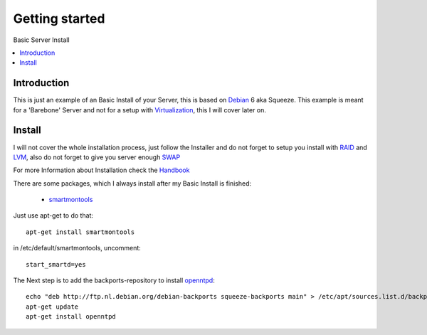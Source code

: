==================
Getting started
==================

Basic Server Install

.. contents:: :local:

Introduction
--------------

This is just an example of an Basic Install of your Server, this is based on `Debian`_ 6 aka Squeeze.
This example is meant for a 'Barebone' Server and not for a setup with `Virtualization`_, this I will cover later on.

Install
---------

I will not cover the whole installation process, just follow the Installer and do not forget to setup you install with `RAID`_ and `LVM`_, also do not forget to give you server
enough `SWAP`_

For more Information about Installation check the `Handbook`_

There are some packages, which I always install after my Basic Install is finished:

    - `smartmontools`_ 

Just use apt-get to do that::

    apt-get install smartmontools

in /etc/default/smartmontools, uncomment::

    start_smartd=yes

The Next step is to add the backports-repository to install `openntpd`_::

    echo "deb http://ftp.nl.debian.org/debian-backports squeeze-backports main" > /etc/apt/sources.list.d/backports.list
    apt-get update
    apt-get install openntpd




.. _Debian: http://www.debian.org
.. _Virtualization: http://en.wikipedia.org/wiki/Virtualization
.. _LVM: http://en.wikipedia.org/wiki/Logical_Volume_Manager_(Linux)
.. _RAID: http://http://en.wikipedia.org/wiki/RAID
.. _SWAP: http://wiki.debian.org/Swap
.. _Handbook: http://debian-handbook.info/browse/stable/
.. _smartmontools: http://en.wikipedia.org/wiki/Smartmontools
.. _openntpd: http://www.openntpd.org/
